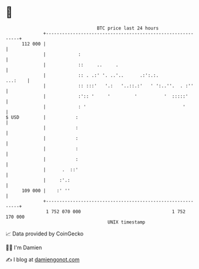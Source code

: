* 👋

#+begin_example
                                     BTC price last 24 hours                    
                 +------------------------------------------------------------+ 
         112 000 |                                                            | 
                 |            :                                               | 
                 |            ::     ..     .                                 | 
                 |            :: . .:' '. ..'..      .:':.:.          ...:    | 
                 |            :: :::'   '.:   '..::.:'   ' ':..''.  . :''     | 
                 |            :':: '     '         '          '  :::::'       | 
                 |            : '                                    '        | 
   $ USD         |           :                                                | 
                 |           :                                                | 
                 |           :                                                | 
                 |           :                                                | 
                 |           :                                                | 
                 |      .  ::'                                                | 
                 |     :'.:                                                   | 
         109 000 |    :' ''                                                   | 
                 +------------------------------------------------------------+ 
                  1 752 070 000                                  1 752 170 000  
                                         UNIX timestamp                         
#+end_example
📈 Data provided by CoinGecko

🧑‍💻 I'm Damien

✍️ I blog at [[https://www.damiengonot.com][damiengonot.com]]
